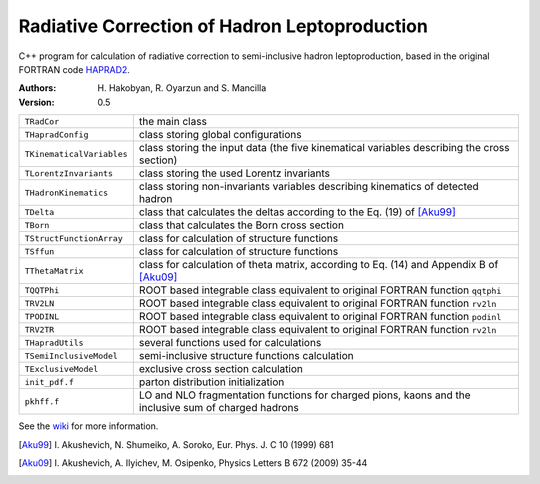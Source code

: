 Radiative Correction of Hadron Leptoproduction
==============================================

C++ program for calculation of radiative correction to semi-inclusive hadron
leptoproduction, based in the original FORTRAN code HAPRAD2_.

.. _HAPRAD2: https://github.com/usm-data-analysis/HAPRAD_cpp/
             tree/master/haprad2

:Authors: H. Hakobyan,
          R. Oyarzun and
          S. Mancilla

:Version: 0.5

==========================  ==================================================
``TRadCor``                 the main class
``THapradConfig``           class storing global configurations
``TKinematicalVariables``   class storing the input data (the five kinematical
                            variables describing the cross section)
``TLorentzInvariants``      class storing the used Lorentz invariants
``THadronKinematics``       class storing non-invariants variables describing
                            kinematics of detected hadron
``TDelta``                  class that calculates the deltas according to the
                            Eq. (19) of [Aku99]_
``TBorn``                   class that calculates the Born cross section
``TStructFunctionArray``    class for calculation of structure functions
``TSffun``                  class for calculation of structure functions
``TThetaMatrix``            class for calculation of theta matrix, according
                            to Eq. (14) and Appendix B of [Aku09]_
``TQQTPhi``                 ROOT based integrable class equivalent to
                            original FORTRAN function ``qqtphi``
``TRV2LN``                  ROOT based integrable class equivalent to
                            original FORTRAN function ``rv2ln``
``TPODINL``                 ROOT based integrable class equivalent to
                            original FORTRAN function ``podinl``
``TRV2TR``                  ROOT based integrable class equivalent to
                            original FORTRAN function ``rv2ln``
``THapradUtils``            several functions used for calculations
``TSemiInclusiveModel``     semi-inclusive structure functions calculation
``TExclusiveModel``         exclusive cross section calculation
``init_pdf.f``              parton distribution initialization
``pkhff.f``                 LO and NLO fragmentation functions for charged
                            pions, kaons and the inclusive sum of charged
                            hadrons
==========================  ==================================================

See the wiki_ for more information.

.. _wiki: https://github.com/usm-data-analysis/HAPRAD_cpp/wiki

.. [Aku99] I. Akushevich, N. Shumeiko, A. Soroko,
           Eur. Phys. J. C 10 (1999) 681
.. [Aku09] I. Akushevich, A. Ilyichev, M. Osipenko,
           Physics Letters B 672 (2009) 35-44
